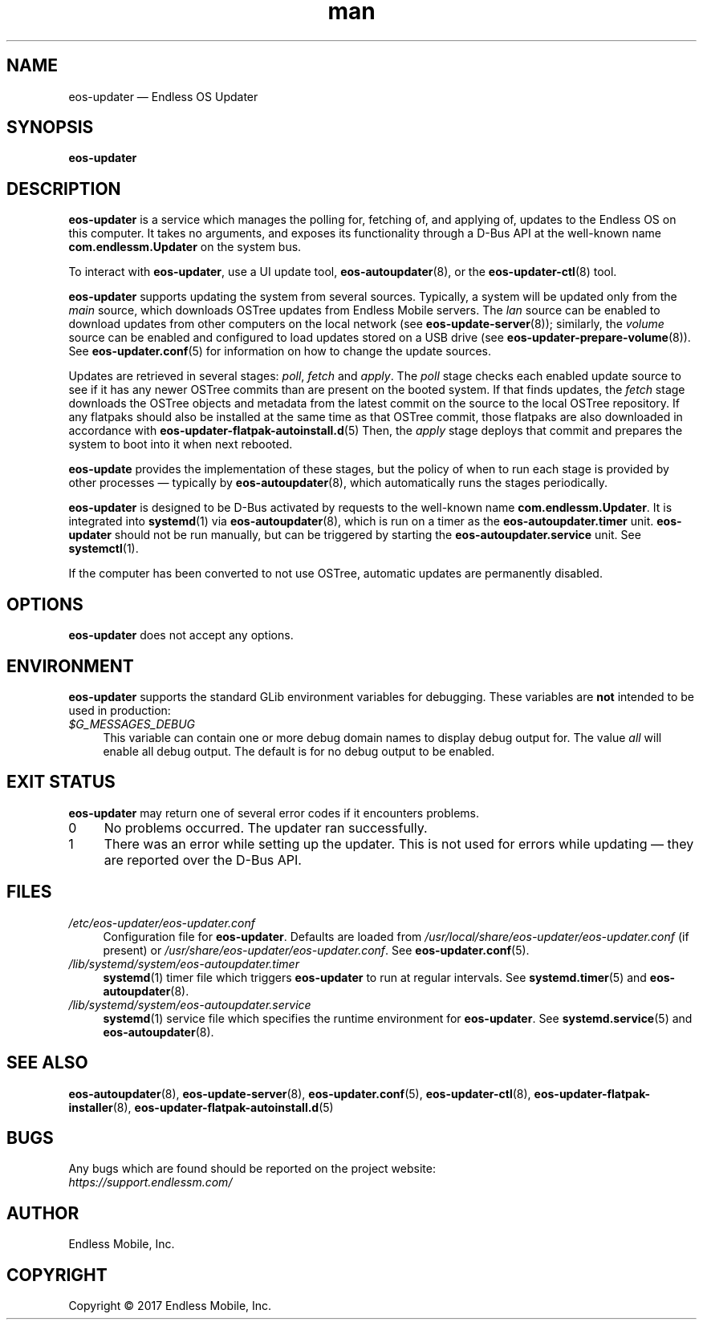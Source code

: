 .\" Manpage for eos-updater.
.\" Documentation is under the same licence as the eos-updater package.
.TH man 8 "28 Feb 2017" "1.0" "eos\-updater man page"
.\"
.SH NAME
.IX Header "NAME"
eos\-updater — Endless OS Updater
.\"
.SH SYNOPSIS
.IX Header "SYNOPSIS"
.\"
\fBeos\-updater
.\"
.SH DESCRIPTION
.IX Header "DESCRIPTION"
.\"
\fBeos\-updater\fP is a service which manages the polling for, fetching of, and
applying of, updates to the Endless OS on this computer. It takes no arguments,
and exposes its functionality through a D\-Bus API at the well\-known name
\fBcom.endlessm.Updater\fP on the system bus.
.PP
To interact with \fBeos\-updater\fP, use a UI update tool,
\fBeos\-autoupdater\fP(8), or the \fBeos\-updater\-ctl\fP(8) tool.
.PP
\fBeos\-updater\fP supports updating the system from several sources. Typically,
a system will be updated only from the \fImain\fP source, which downloads
OSTree updates from Endless Mobile servers. The \fIlan\fP source can be enabled
to download updates from other computers on the local network (see
\fBeos\-update\-server\fP(8)); similarly, the \fIvolume\fP source can be
enabled and configured to load updates stored on a USB drive (see
\fBeos\-updater\-prepare\-volume\fP(8)). See \fBeos\-updater.conf\fP(5) for
information on how to change the update sources.
.PP
Updates are retrieved in several stages: \fIpoll\fP, \fIfetch\fP and
\fIapply\fP. The \fIpoll\fP stage checks each enabled update source to see if
it has any newer OSTree commits than are present on the booted system. If that
finds updates, the \fIfetch\fP stage downloads the OSTree objects and metadata
from the latest commit on the source to the local OSTree repository. If any
flatpaks should also be installed at the same time as that OSTree commit, those
flatpaks are also downloaded in accordance with
\fBeos\-updater\-flatpak\-autoinstall.d\fP(5) Then, the \fIapply\fP stage
deploys that commit and prepares the system to boot into it when next rebooted.
.PP
\fBeos\-update\fP provides the implementation of these stages, but the policy
of when to run each stage is provided by other processes — typically by
\fBeos\-autoupdater\fP(8), which automatically runs the stages periodically.
.PP
\fBeos\-updater\fP is designed to be D\-Bus activated by requests to the
well-known name \fBcom.endlessm.Updater\fP. It is integrated into
\fBsystemd\fP(1) via \fBeos\-autoupdater\fP(8), which is run on a timer as the
\fBeos\-autoupdater.timer\fP unit. \fBeos\-updater\fP should not be run
manually, but can be triggered by starting the \fBeos\-autoupdater.service\fP
unit. See \fBsystemctl\fP(1).
.PP
If the computer has been converted to not use OSTree, automatic updates are
permanently disabled.
.\"
.SH OPTIONS
.IX Header "OPTIONS"
.\"
\fBeos\-updater\fP does not accept any options.
.\"
.SH "ENVIRONMENT"
.IX Header "ENVIRONMENT"
.\"
\fPeos\-updater\fP supports the standard GLib environment variables for
debugging. These variables are \fBnot\fP intended to be used in production:
.\"
.IP \fI$G_MESSAGES_DEBUG\fP 4
.IX Item "$G_MESSAGES_DEBUG"
This variable can contain one or more debug domain names to display debug output
for. The value \fIall\fP will enable all debug output. The default is for no
debug output to be enabled.
.\"
.SH "EXIT STATUS"
.IX Header "EXIT STATUS"
.\"
\fBeos\-updater\fP may return one of several error codes if it encounters
problems.
.\"
.IP "0" 4
No problems occurred. The updater ran successfully.
.\"
.IP "1" 4
.IX Item "1"
There was an error while setting up the updater. This is not used for errors
while updating — they are reported over the D\-Bus API.
.\"
.SH "FILES"
.IX Header "FILES"
.\"
.IP \fI/etc/eos\-updater/eos\-updater.conf\fP 4
.IX Item "/etc/eos\-updater/eos\-updater.conf"
.IX Item "/usr/local/share/eos\-updater/eos\-updater.conf"
.IX Item "/usr/share/eos\-updater/eos\-updater.conf"
Configuration file for \fBeos\-updater\fP. Defaults are loaded from
\fI/usr/local/share/eos\-updater/eos\-updater.conf\fP (if present) or
\fI/usr/share/eos\-updater/eos\-updater.conf\fP. See \fBeos\-updater.conf\fP(5).
.\"
.IP \fI/lib/systemd/system/eos\-autoupdater.timer\fP 4
.IX Item "/lib/systemd/system/eos\-autoupdater.timer"
\fBsystemd\fP(1) timer file which triggers \fBeos\-updater\fP to run
at regular intervals. See \fBsystemd.timer\fP(5) and \fBeos\-autoupdater\fP(8).
.\"
.IP \fI/lib/systemd/system/eos\-autoupdater.service\fP 4
.IX Item "/lib/systemd/system/eos\-autoupdater.service"
\fBsystemd\fP(1) service file which specifies the runtime environment for
\fBeos\-updater\fP. See \fBsystemd.service\fP(5) and \fBeos\-autoupdater\fP(8).
.\"
.SH "SEE ALSO"
.IX Header "SEE ALSO"
.\"
\fBeos\-autoupdater\fP(8),
\fBeos\-update\-server\fP(8),
\fBeos\-updater.conf\fP(5),
\fBeos\-updater\-ctl\fP(8),
\fBeos\-updater\-flatpak\-installer\fP(8),
\fBeos\-updater\-flatpak\-autoinstall.d\fP(5)
.\"
.SH BUGS
.IX Header "BUGS"
.\"
Any bugs which are found should be reported on the project website:
.br
\fIhttps://support.endlessm.com/\fP
.\"
.SH AUTHOR
.IX Header "AUTHOR"
.\"
Endless Mobile, Inc.
.\"
.SH COPYRIGHT
.IX Header "COPYRIGHT"
.\"
Copyright © 2017 Endless Mobile, Inc.
